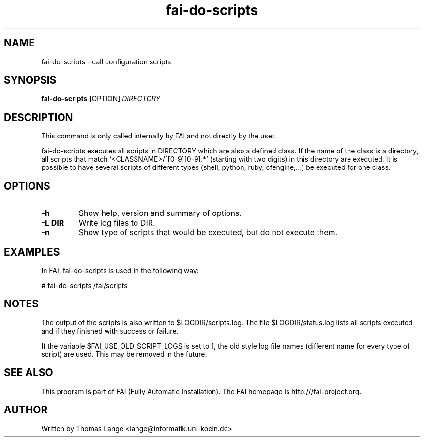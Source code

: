 .\" Hey, EMACS: -*- nroff -*-
.\" Please adjust this date whenever revising the manpage.
.\"
.\" Some roff macros, for reference:
.\" .nh        disable hyphenation
.\" .hy        enable hyphenation
.\" .ad l      left justify
.\" .ad b      justify to both left and right margins
.\" .nf        disable filling
.\" .fi        enable filling
.\" .br        insert line break
.\" .sp <n>    insert n+1 empty lines
.\" for manpage-specific macros, see man(7)
.TH "fai-do-scripts" "1" "October 2022" "FAI 6" ""
.SH "NAME"
fai\-do\-scripts \- call configuration scripts
.SH "SYNOPSIS"
.B fai\-do\-scripts
.RI [OPTION] " DIRECTORY"
.SH "DESCRIPTION"
This command is only called internally by FAI and not directly by the user.

fai\-do\-scripts executes all scripts in DIRECTORY which are also a
defined class. If the name of the class is a directory, all scripts
that match `<CLASSNAME>/^[0\-9][0\-9].*' (starting with two digits) in this
directory are executed.  It is
possible to have several scripts of different types (shell,
python, ruby, cfengine,...) be executed for one class.

.SH "OPTIONS"
.TP
.B \-h
Show help, version and summary of options.
.TP
.B \-L DIR
Write log files to DIR.
.TP
.B \-n
Show type of scripts that would be executed, but do not execute them.

.SH "EXAMPLES"
.br
In FAI, fai\-do\-scripts is used in the following way:

   # fai\-do\-scripts /fai/scripts

.SH "NOTES"
The output of the scripts is also written to $LOGDIR/scripts.log.
The file $LOGDIR/status.log lists all scripts executed and if they
finished with success or failure.

If the variable $FAI_USE_OLD_SCRIPT_LOGS is set to 1, the old style
log file names (different name for every type of script) are used.
This may be removed in the future.
.SH "SEE ALSO"
.br
This program is part of FAI (Fully Automatic Installation). The FAI
homepage is http:///fai\-project.org.

.SH "AUTHOR"
Written by Thomas Lange <lange@informatik.uni\-koeln.de>
